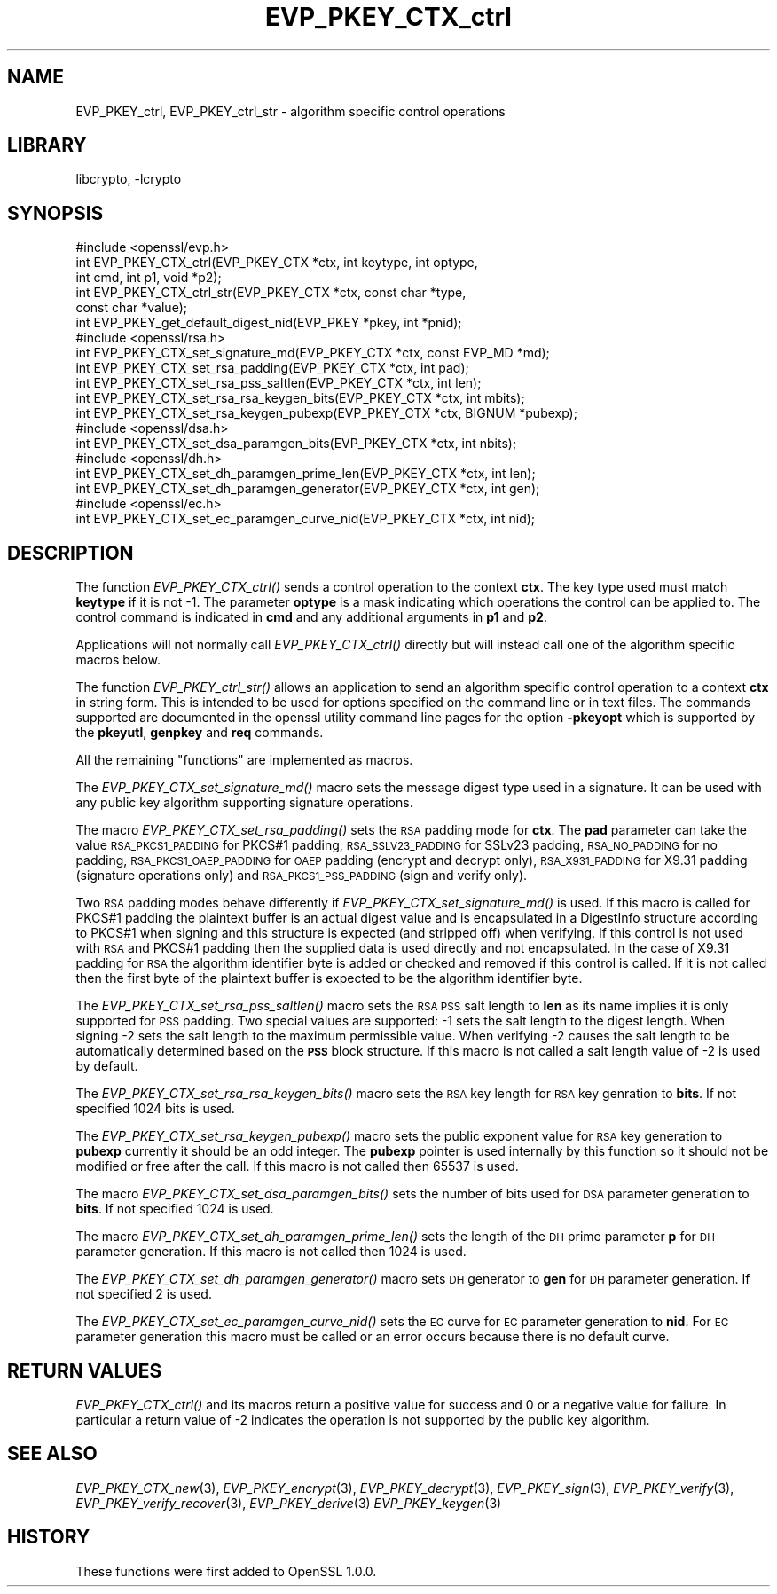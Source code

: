 .\"	$NetBSD: EVP_PKEY_CTX_ctrl.3,v 1.11.2.3.2.3 2016/10/06 05:38:02 snj Exp $
.\"
.\" Automatically generated by Pod::Man 4.07 (Pod::Simple 3.32)
.\"
.\" Standard preamble:
.\" ========================================================================
.de Sp \" Vertical space (when we can't use .PP)
.if t .sp .5v
.if n .sp
..
.de Vb \" Begin verbatim text
.ft CW
.nf
.ne \\$1
..
.de Ve \" End verbatim text
.ft R
.fi
..
.\" Set up some character translations and predefined strings.  \*(-- will
.\" give an unbreakable dash, \*(PI will give pi, \*(L" will give a left
.\" double quote, and \*(R" will give a right double quote.  \*(C+ will
.\" give a nicer C++.  Capital omega is used to do unbreakable dashes and
.\" therefore won't be available.  \*(C` and \*(C' expand to `' in nroff,
.\" nothing in troff, for use with C<>.
.tr \(*W-
.ds C+ C\v'-.1v'\h'-1p'\s-2+\h'-1p'+\s0\v'.1v'\h'-1p'
.ie n \{\
.    ds -- \(*W-
.    ds PI pi
.    if (\n(.H=4u)&(1m=24u) .ds -- \(*W\h'-12u'\(*W\h'-12u'-\" diablo 10 pitch
.    if (\n(.H=4u)&(1m=20u) .ds -- \(*W\h'-12u'\(*W\h'-8u'-\"  diablo 12 pitch
.    ds L" ""
.    ds R" ""
.    ds C` ""
.    ds C' ""
'br\}
.el\{\
.    ds -- \|\(em\|
.    ds PI \(*p
.    ds L" ``
.    ds R" ''
.    ds C`
.    ds C'
'br\}
.\"
.\" Escape single quotes in literal strings from groff's Unicode transform.
.ie \n(.g .ds Aq \(aq
.el       .ds Aq '
.\"
.\" If the F register is >0, we'll generate index entries on stderr for
.\" titles (.TH), headers (.SH), subsections (.SS), items (.Ip), and index
.\" entries marked with X<> in POD.  Of course, you'll have to process the
.\" output yourself in some meaningful fashion.
.\"
.\" Avoid warning from groff about undefined register 'F'.
.de IX
..
.if !\nF .nr F 0
.if \nF>0 \{\
.    de IX
.    tm Index:\\$1\t\\n%\t"\\$2"
..
.    if !\nF==2 \{\
.        nr % 0
.        nr F 2
.    \}
.\}
.\"
.\" Accent mark definitions (@(#)ms.acc 1.5 88/02/08 SMI; from UCB 4.2).
.\" Fear.  Run.  Save yourself.  No user-serviceable parts.
.    \" fudge factors for nroff and troff
.if n \{\
.    ds #H 0
.    ds #V .8m
.    ds #F .3m
.    ds #[ \f1
.    ds #] \fP
.\}
.if t \{\
.    ds #H ((1u-(\\\\n(.fu%2u))*.13m)
.    ds #V .6m
.    ds #F 0
.    ds #[ \&
.    ds #] \&
.\}
.    \" simple accents for nroff and troff
.if n \{\
.    ds ' \&
.    ds ` \&
.    ds ^ \&
.    ds , \&
.    ds ~ ~
.    ds /
.\}
.if t \{\
.    ds ' \\k:\h'-(\\n(.wu*8/10-\*(#H)'\'\h"|\\n:u"
.    ds ` \\k:\h'-(\\n(.wu*8/10-\*(#H)'\`\h'|\\n:u'
.    ds ^ \\k:\h'-(\\n(.wu*10/11-\*(#H)'^\h'|\\n:u'
.    ds , \\k:\h'-(\\n(.wu*8/10)',\h'|\\n:u'
.    ds ~ \\k:\h'-(\\n(.wu-\*(#H-.1m)'~\h'|\\n:u'
.    ds / \\k:\h'-(\\n(.wu*8/10-\*(#H)'\z\(sl\h'|\\n:u'
.\}
.    \" troff and (daisy-wheel) nroff accents
.ds : \\k:\h'-(\\n(.wu*8/10-\*(#H+.1m+\*(#F)'\v'-\*(#V'\z.\h'.2m+\*(#F'.\h'|\\n:u'\v'\*(#V'
.ds 8 \h'\*(#H'\(*b\h'-\*(#H'
.ds o \\k:\h'-(\\n(.wu+\w'\(de'u-\*(#H)/2u'\v'-.3n'\*(#[\z\(de\v'.3n'\h'|\\n:u'\*(#]
.ds d- \h'\*(#H'\(pd\h'-\w'~'u'\v'-.25m'\f2\(hy\fP\v'.25m'\h'-\*(#H'
.ds D- D\\k:\h'-\w'D'u'\v'-.11m'\z\(hy\v'.11m'\h'|\\n:u'
.ds th \*(#[\v'.3m'\s+1I\s-1\v'-.3m'\h'-(\w'I'u*2/3)'\s-1o\s+1\*(#]
.ds Th \*(#[\s+2I\s-2\h'-\w'I'u*3/5'\v'-.3m'o\v'.3m'\*(#]
.ds ae a\h'-(\w'a'u*4/10)'e
.ds Ae A\h'-(\w'A'u*4/10)'E
.    \" corrections for vroff
.if v .ds ~ \\k:\h'-(\\n(.wu*9/10-\*(#H)'\s-2\u~\d\s+2\h'|\\n:u'
.if v .ds ^ \\k:\h'-(\\n(.wu*10/11-\*(#H)'\v'-.4m'^\v'.4m'\h'|\\n:u'
.    \" for low resolution devices (crt and lpr)
.if \n(.H>23 .if \n(.V>19 \
\{\
.    ds : e
.    ds 8 ss
.    ds o a
.    ds d- d\h'-1'\(ga
.    ds D- D\h'-1'\(hy
.    ds th \o'bp'
.    ds Th \o'LP'
.    ds ae ae
.    ds Ae AE
.\}
.rm #[ #] #H #V #F C
.\" ========================================================================
.\"
.IX Title "EVP_PKEY_CTX_ctrl 3"
.TH EVP_PKEY_CTX_ctrl 3 "2013-02-05" "1.0.1u" "OpenSSL"
.\" For nroff, turn off justification.  Always turn off hyphenation; it makes
.\" way too many mistakes in technical documents.
.if n .ad l
.nh
.SH "NAME"
EVP_PKEY_ctrl, EVP_PKEY_ctrl_str \- algorithm specific control operations
.SH "LIBRARY"
libcrypto, -lcrypto
.SH "SYNOPSIS"
.IX Header "SYNOPSIS"
.Vb 1
\& #include <openssl/evp.h>
\&
\& int EVP_PKEY_CTX_ctrl(EVP_PKEY_CTX *ctx, int keytype, int optype,
\&                                int cmd, int p1, void *p2);
\& int EVP_PKEY_CTX_ctrl_str(EVP_PKEY_CTX *ctx, const char *type,
\&                                                const char *value);
\&
\& int EVP_PKEY_get_default_digest_nid(EVP_PKEY *pkey, int *pnid);
\&
\& #include <openssl/rsa.h>
\&
\& int EVP_PKEY_CTX_set_signature_md(EVP_PKEY_CTX *ctx, const EVP_MD *md);
\&
\& int EVP_PKEY_CTX_set_rsa_padding(EVP_PKEY_CTX *ctx, int pad);
\& int EVP_PKEY_CTX_set_rsa_pss_saltlen(EVP_PKEY_CTX *ctx, int len);
\& int EVP_PKEY_CTX_set_rsa_rsa_keygen_bits(EVP_PKEY_CTX *ctx, int mbits);
\& int EVP_PKEY_CTX_set_rsa_keygen_pubexp(EVP_PKEY_CTX *ctx, BIGNUM *pubexp);
\&
\& #include <openssl/dsa.h>
\& int EVP_PKEY_CTX_set_dsa_paramgen_bits(EVP_PKEY_CTX *ctx, int nbits);
\&
\& #include <openssl/dh.h>
\& int EVP_PKEY_CTX_set_dh_paramgen_prime_len(EVP_PKEY_CTX *ctx, int len);
\& int EVP_PKEY_CTX_set_dh_paramgen_generator(EVP_PKEY_CTX *ctx, int gen);
\&
\& #include <openssl/ec.h>
\& int EVP_PKEY_CTX_set_ec_paramgen_curve_nid(EVP_PKEY_CTX *ctx, int nid);
.Ve
.SH "DESCRIPTION"
.IX Header "DESCRIPTION"
The function \fIEVP_PKEY_CTX_ctrl()\fR sends a control operation to the context
\&\fBctx\fR. The key type used must match \fBkeytype\fR if it is not \-1. The parameter
\&\fBoptype\fR is a mask indicating which operations the control can be applied to.
The control command is indicated in \fBcmd\fR and any additional arguments in
\&\fBp1\fR and \fBp2\fR.
.PP
Applications will not normally call \fIEVP_PKEY_CTX_ctrl()\fR directly but will
instead call one of the algorithm specific macros below.
.PP
The function \fIEVP_PKEY_ctrl_str()\fR allows an application to send an algorithm
specific control operation to a context \fBctx\fR in string form. This is
intended to be used for options specified on the command line or in text
files. The commands supported are documented in the openssl utility
command line pages for the option \fB\-pkeyopt\fR which is supported by the
\&\fBpkeyutl\fR, \fBgenpkey\fR and \fBreq\fR commands.
.PP
All the remaining \*(L"functions\*(R" are implemented as macros.
.PP
The \fIEVP_PKEY_CTX_set_signature_md()\fR macro sets the message digest type used
in a signature. It can be used with any public key algorithm supporting
signature operations.
.PP
The macro \fIEVP_PKEY_CTX_set_rsa_padding()\fR sets the \s-1RSA\s0 padding mode for \fBctx\fR.
The \fBpad\fR parameter can take the value \s-1RSA_PKCS1_PADDING\s0 for PKCS#1 padding,
\&\s-1RSA_SSLV23_PADDING\s0 for SSLv23 padding, \s-1RSA_NO_PADDING\s0 for no padding,
\&\s-1RSA_PKCS1_OAEP_PADDING\s0 for \s-1OAEP\s0 padding (encrypt and decrypt only),
\&\s-1RSA_X931_PADDING\s0 for X9.31 padding (signature operations only) and
\&\s-1RSA_PKCS1_PSS_PADDING \s0(sign and verify only).
.PP
Two \s-1RSA\s0 padding modes behave differently if \fIEVP_PKEY_CTX_set_signature_md()\fR
is used. If this macro is called for PKCS#1 padding the plaintext buffer is
an actual digest value and is encapsulated in a DigestInfo structure according
to PKCS#1 when signing and this structure is expected (and stripped off) when
verifying. If this control is not used with \s-1RSA\s0 and PKCS#1 padding then the
supplied data is used directly and not encapsulated. In the case of X9.31
padding for \s-1RSA\s0 the algorithm identifier byte is added or checked and removed
if this control is called. If it is not called then the first byte of the plaintext buffer is expected to be the algorithm identifier byte.
.PP
The \fIEVP_PKEY_CTX_set_rsa_pss_saltlen()\fR macro sets the \s-1RSA PSS\s0 salt length to
\&\fBlen\fR as its name implies it is only supported for \s-1PSS\s0 padding.  Two special
values are supported: \-1 sets the salt length to the digest length. When
signing \-2 sets the salt length to the maximum permissible value. When
verifying \-2 causes the salt length to be automatically determined based on the
\&\fB\s-1PSS\s0\fR block structure. If this macro is not called a salt length value of \-2
is used by default.
.PP
The \fIEVP_PKEY_CTX_set_rsa_rsa_keygen_bits()\fR macro sets the \s-1RSA\s0 key length for
\&\s-1RSA\s0 key genration to \fBbits\fR. If not specified 1024 bits is used.
.PP
The \fIEVP_PKEY_CTX_set_rsa_keygen_pubexp()\fR macro sets the public exponent value
for \s-1RSA\s0 key generation to \fBpubexp\fR currently it should be an odd integer. The
\&\fBpubexp\fR pointer is used internally by this function so it should not be
modified or free after the call. If this macro is not called then 65537 is used.
.PP
The macro \fIEVP_PKEY_CTX_set_dsa_paramgen_bits()\fR sets the number of bits used
for \s-1DSA\s0 parameter generation to \fBbits\fR. If not specified 1024 is used.
.PP
The macro \fIEVP_PKEY_CTX_set_dh_paramgen_prime_len()\fR sets the length of the \s-1DH\s0
prime parameter \fBp\fR for \s-1DH\s0 parameter generation. If this macro is not called
then 1024 is used.
.PP
The \fIEVP_PKEY_CTX_set_dh_paramgen_generator()\fR macro sets \s-1DH\s0 generator to \fBgen\fR
for \s-1DH\s0 parameter generation. If not specified 2 is used.
.PP
The \fIEVP_PKEY_CTX_set_ec_paramgen_curve_nid()\fR sets the \s-1EC\s0 curve for \s-1EC\s0 parameter
generation to \fBnid\fR. For \s-1EC\s0 parameter generation this macro must be called
or an error occurs because there is no default curve.
.SH "RETURN VALUES"
.IX Header "RETURN VALUES"
\&\fIEVP_PKEY_CTX_ctrl()\fR and its macros return a positive value for success and 0
or a negative value for failure. In particular a return value of \-2
indicates the operation is not supported by the public key algorithm.
.SH "SEE ALSO"
.IX Header "SEE ALSO"
\&\fIEVP_PKEY_CTX_new\fR\|(3),
\&\fIEVP_PKEY_encrypt\fR\|(3),
\&\fIEVP_PKEY_decrypt\fR\|(3),
\&\fIEVP_PKEY_sign\fR\|(3),
\&\fIEVP_PKEY_verify\fR\|(3),
\&\fIEVP_PKEY_verify_recover\fR\|(3),
\&\fIEVP_PKEY_derive\fR\|(3)
\&\fIEVP_PKEY_keygen\fR\|(3)
.SH "HISTORY"
.IX Header "HISTORY"
These functions were first added to OpenSSL 1.0.0.
